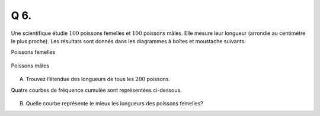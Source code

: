 Q 6.
====

Une scientifique étudie :math:`100` poissons femelles et :math:`100` poissons mâles.
Elle mesure leur longueur (arrondie au centimètre le plus proche).
Les résultats sont donnés dans les diagrammes à boîtes et moustache suivants.

Poissons femelles

.. figure:: images/poissons_femelles.png
   :scale: 70 %

   ..

Poissons mâles

.. figure:: images/poissons_males.png
   :scale: 70 %

   ..

A)

   Trouvez l’étendue des longueurs de tous les :math:`200` poissons.

   
Quatre courbes de fréquence cumulée sont représentées ci-dessous.
   
.. figure:: images/courbe_1_a_4.png
   :scale: 70 %

   ..

B)

   Quelle courbe représente le mieux les longueurs des poissons femelles?
